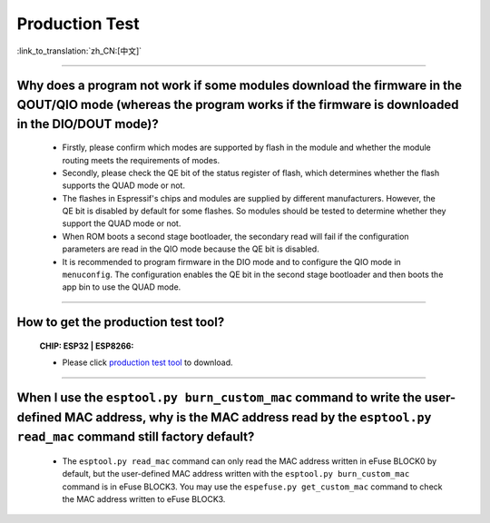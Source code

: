 Production Test
===================

:link_to_translation:`zh_CN:[中文]`

.. raw:: html

   <style>
   body {counter-reset: h2}
     h2 {counter-reset: h3}
     h2:before {counter-increment: h2; content: counter(h2) ". "}
     h3:before {counter-increment: h3; content: counter(h2) "." counter(h3) ". "}
     h2.nocount:before, h3.nocount:before, { content: ""; counter-increment: none }
   </style>

---------------

Why does a program not work if some modules download the firmware in the QOUT/QIO mode (whereas the program works if the firmware is downloaded in the DIO/DOUT mode)?
--------------------------------------------------------------------------------------------------------------------------------------------------------------------------

  - Firstly, please confirm which modes are supported by flash in the module and whether the module routing meets the requirements of modes.
  - Secondly, please check the QE bit of the status register of flash, which determines whether the flash supports the QUAD mode or not.
  - The flashes in Espressif's chips and modules are supplied by different manufacturers. However, the QE bit is disabled by default for some flashes. So modules should be tested to determine whether they support the QUAD mode or not.
  - When ROM boots a second stage bootloader, the secondary read will fail if the configuration parameters are read in the QIO mode because the QE bit is disabled.
  - It is recommended to program firmware in the DIO mode and to configure the QIO mode in ``menuconfig``. The configuration enables the QE bit in the second stage bootloader and then boots the app bin to use the QUAD mode.

---------------

How to get the production test tool?
------------------------------------------------------------

  :CHIP\: ESP32 | ESP8266:

  - Please click `production test tool <https://download.espressif.com/fac_tool_release/Qrelease/the_latest_release/ESP_PRODUCTION_TEST_TOOL_NORMAL.zip>`_ to download.

----------------

When I use the ``esptool.py burn_custom_mac`` command to write the user-defined MAC address, why is the MAC address read by the ``esptool.py read_mac`` command still factory default?
----------------------------------------------------------------------------------------------------------------------------------------------------------------------------------------------------------------------------------------------------------------------------------------------------------------------------------------

  - The ``esptool.py read_mac`` command can only read the MAC address written in eFuse BLOCK0 by default, but the user-defined MAC address written with the ``esptool.py burn_custom_mac`` command is in eFuse BLOCK3. You may use the ``espefuse.py get_custom_mac`` command to check the MAC address written to eFuse BLOCK3.
